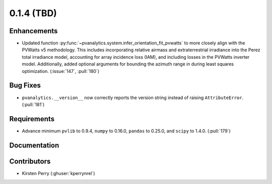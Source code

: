 .. _whatsnew_014:

0.1.4 (TBD)
-------------------------

Enhancements
~~~~~~~~~~~~
* Updated function :py:func:`~pvanalytics.system.infer_orientation_fit_pvwatts`
  to more closely align with the PVWatts v5 methodology. This includes incorporating
  relative airmass and extraterrestrial irradiance into the Perez total irradiance model,
  accounting for array incidence loss (IAM), and including losses in the PVWatts
  inverter model. Additionally, added optional arguments for bounding the azimuth range in
  during least squares optimization. (:issue:`147`, :pull:`180`)


Bug Fixes
~~~~~~~~~
* ``pvanalytics.__version__`` now correctly reports the version string instead
  of raising ``AttributeError``. (:pull:`181`)

Requirements
~~~~~~~~~~~~
* Advance minimum ``pvlib`` to 0.9.4, ``numpy`` to 0.16.0,
  ``pandas`` to 0.25.0, and ``scipy`` to 1.4.0. (:pull:`179`)

Documentation
~~~~~~~~~~~~~


Contributors
~~~~~~~~~~~~
* Kirsten Perry (:ghuser:`kperrynrel`)
